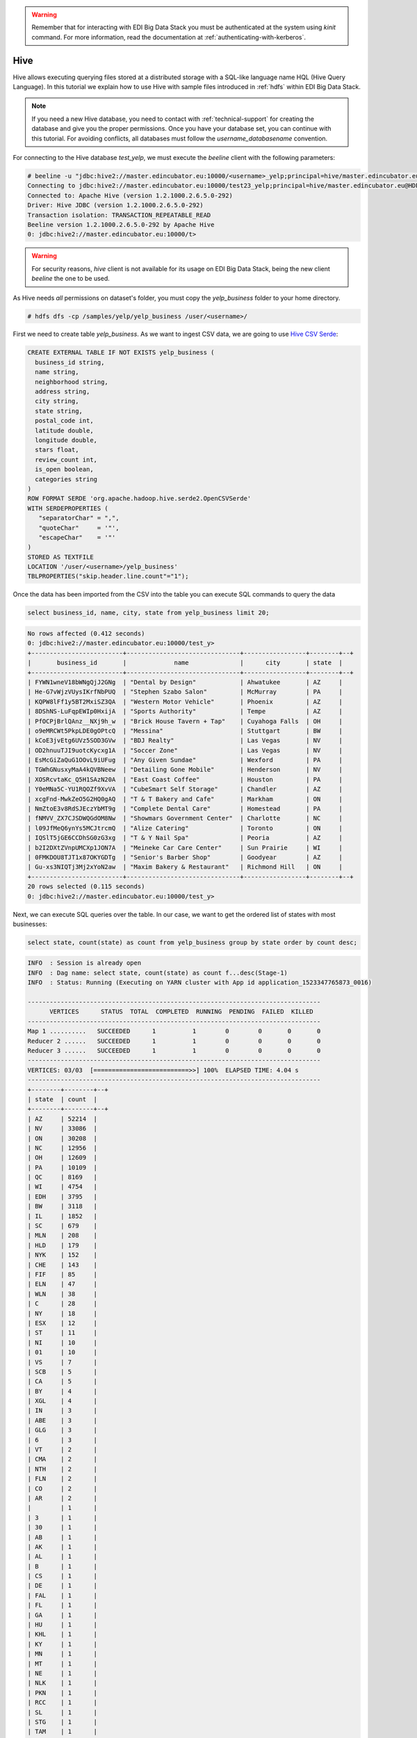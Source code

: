 .. warning::

  Remember that for interacting with EDI Big Data Stack you must be
  authenticated at the system using `kinit` command. For more information, read
  the documentation at :ref:`authenticating-with-kerberos`.

Hive
====

Hive allows executing querying files stored at a distributed storage with a
SQL-like language name HQL (Hive Query Language). In this tutorial we explain
how to use Hive with sample files introduced in :ref:`hdfs` within EDI Big Data
Stack.

.. note::
  If you need a new Hive database, you need to contact with :ref:`technical-support` for
  creating the database and give you the proper permissions. Once you have your
  database set, you can continue with this tutorial. For avoiding conflicts, all
  databases must follow the `username_databasename` convention.


For connecting to the Hive database `test_yelp`, we must execute the `beeline` client with the following
parameters:

.. code-block:: console

  # beeline -u "jdbc:hive2://master.edincubator.eu:10000/<username>_yelp;principal=hive/master.edincubator.eu@HDP.REALM;"
  Connecting to jdbc:hive2://master.edincubator.eu:10000/test23_yelp;principal=hive/master.edincubator.eu@HDP.REALM;
  Connected to: Apache Hive (version 1.2.1000.2.6.5.0-292)
  Driver: Hive JDBC (version 1.2.1000.2.6.5.0-292)
  Transaction isolation: TRANSACTION_REPEATABLE_READ
  Beeline version 1.2.1000.2.6.5.0-292 by Apache Hive
  0: jdbc:hive2://master.edincubator.eu:10000/t>


.. warning::
  For security reasons, `hive` client is not available for its usage on EDI
  Big Data Stack, being the new client `beeline` the one to be used.

As Hive needs `all` permissions on dataset's folder, you must copy the `yelp_business`
folder to your home directory.

.. code-block:: console

  # hdfs dfs -cp /samples/yelp/yelp_business /user/<username>/

First we need to create table `yelp_business`. As we want to ingest CSV data, we
are going to use `Hive CSV Serde <https://cwiki.apache.org/confluence/display/Hive/CSV+Serde>`_:

.. code-block:: SQL

    CREATE EXTERNAL TABLE IF NOT EXISTS yelp_business (
      business_id string,
      name string,
      neighborhood string,
      address string,
      city string,
      state string,
      postal_code int,
      latitude double,
      longitude double,
      stars float,
      review_count int,
      is_open boolean,
      categories string
    )
    ROW FORMAT SERDE 'org.apache.hadoop.hive.serde2.OpenCSVSerde'
    WITH SERDEPROPERTIES (
       "separatorChar" = ",",
       "quoteChar"     = '"',
       "escapeChar"    = '"'
    )
    STORED AS TEXTFILE
    LOCATION '/user/<username>/yelp_business'
    TBLPROPERTIES("skip.header.line.count"="1");


Once the data has been imported from the CSV into the table you can execute SQL
commands to query the data

.. code-block:: SQL

  select business_id, name, city, state from yelp_business limit 20;

.. code-block:: console

  No rows affected (0.412 seconds)
  0: jdbc:hive2://master.edincubator.eu:10000/test_y>
  +-------------------------+-------------------------------+-----------------+--------+--+
  |       business_id       |             name              |      city       | state  |
  +-------------------------+-------------------------------+-----------------+--------+--+
  | FYWN1wneV18bWNgQjJ2GNg  | "Dental by Design"            | Ahwatukee       | AZ     |
  | He-G7vWjzVUysIKrfNbPUQ  | "Stephen Szabo Salon"         | McMurray        | PA     |
  | KQPW8lFf1y5BT2MxiSZ3QA  | "Western Motor Vehicle"       | Phoenix         | AZ     |
  | 8DShNS-LuFqpEWIp0HxijA  | "Sports Authority"            | Tempe           | AZ     |
  | PfOCPjBrlQAnz__NXj9h_w  | "Brick House Tavern + Tap"    | Cuyahoga Falls  | OH     |
  | o9eMRCWt5PkpLDE0gOPtcQ  | "Messina"                     | Stuttgart       | BW     |
  | kCoE3jvEtg6UVz5SOD3GVw  | "BDJ Realty"                  | Las Vegas       | NV     |
  | OD2hnuuTJI9uotcKycxg1A  | "Soccer Zone"                 | Las Vegas       | NV     |
  | EsMcGiZaQuG1OOvL9iUFug  | "Any Given Sundae"            | Wexford         | PA     |
  | TGWhGNusxyMaA4kQVBNeew  | "Detailing Gone Mobile"       | Henderson       | NV     |
  | XOSRcvtaKc_Q5H1SAzN20A  | "East Coast Coffee"           | Houston         | PA     |
  | Y0eMNa5C-YU1RQOZf9XvVA  | "CubeSmart Self Storage"      | Chandler        | AZ     |
  | xcgFnd-MwkZeO5G2HQ0gAQ  | "T & T Bakery and Cafe"       | Markham         | ON     |
  | NmZtoE3v8RdSJEczYbMT9g  | "Complete Dental Care"        | Homestead       | PA     |
  | fNMVV_ZX7CJSDWQGdOM8Nw  | "Showmars Government Center"  | Charlotte       | NC     |
  | l09JfMeQ6ynYs5MCJtrcmQ  | "Alize Catering"              | Toronto         | ON     |
  | IQSlT5jGE6CCDhSG0zG3xg  | "T & Y Nail Spa"              | Peoria          | AZ     |
  | b2I2DXtZVnpUMCXp1JON7A  | "Meineke Car Care Center"     | Sun Prairie     | WI     |
  | 0FMKDOU8TJT1x87OKYGDTg  | "Senior's Barber Shop"        | Goodyear        | AZ     |
  | Gu-xs3NIQTj3Mj2xYoN2aw  | "Maxim Bakery & Restaurant"   | Richmond Hill   | ON     |
  +-------------------------+-------------------------------+-----------------+--------+--+
  20 rows selected (0.115 seconds)
  0: jdbc:hive2://master.edincubator.eu:10000/test_y>

Next, we can execute SQL queries over the table. In our case, we want to get the
ordered list of states with most businesses:

.. code-block:: SQL

  select state, count(state) as count from yelp_business group by state order by count desc;

.. code-block:: console

  INFO  : Session is already open
  INFO  : Dag name: select state, count(state) as count f...desc(Stage-1)
  INFO  : Status: Running (Executing on YARN cluster with App id application_1523347765873_0016)

  --------------------------------------------------------------------------------
        VERTICES      STATUS  TOTAL  COMPLETED  RUNNING  PENDING  FAILED  KILLED
  --------------------------------------------------------------------------------
  Map 1 ..........   SUCCEEDED      1          1        0        0       0       0
  Reducer 2 ......   SUCCEEDED      1          1        0        0       0       0
  Reducer 3 ......   SUCCEEDED      1          1        0        0       0       0
  --------------------------------------------------------------------------------
  VERTICES: 03/03  [==========================>>] 100%  ELAPSED TIME: 4.04 s
  --------------------------------------------------------------------------------
  +--------+--------+--+
  | state  | count  |
  +--------+--------+--+
  | AZ     | 52214  |
  | NV     | 33086  |
  | ON     | 30208  |
  | NC     | 12956  |
  | OH     | 12609  |
  | PA     | 10109  |
  | QC     | 8169   |
  | WI     | 4754   |
  | EDH    | 3795   |
  | BW     | 3118   |
  | IL     | 1852   |
  | SC     | 679    |
  | MLN    | 208    |
  | HLD    | 179    |
  | NYK    | 152    |
  | CHE    | 143    |
  | FIF    | 85     |
  | ELN    | 47     |
  | WLN    | 38     |
  | C      | 28     |
  | NY     | 18     |
  | ESX    | 12     |
  | ST     | 11     |
  | NI     | 10     |
  | 01     | 10     |
  | VS     | 7      |
  | SCB    | 5      |
  | CA     | 5      |
  | BY     | 4      |
  | XGL    | 4      |
  | IN     | 3      |
  | ABE    | 3      |
  | GLG    | 3      |
  | 6      | 3      |
  | VT     | 2      |
  | CMA    | 2      |
  | NTH    | 2      |
  | FLN    | 2      |
  | CO     | 2      |
  | AR     | 2      |
  |        | 1      |
  | 3      | 1      |
  | 30     | 1      |
  | AB     | 1      |
  | AK     | 1      |
  | AL     | 1      |
  | B      | 1      |
  | CS     | 1      |
  | DE     | 1      |
  | FAL    | 1      |
  | FL     | 1      |
  | GA     | 1      |
  | HU     | 1      |
  | KHL    | 1      |
  | KY     | 1      |
  | MN     | 1      |
  | MT     | 1      |
  | NE     | 1      |
  | NLK    | 1      |
  | PKN    | 1      |
  | RCC    | 1      |
  | SL     | 1      |
  | STG    | 1      |
  | TAM    | 1      |
  | VA     | 1      |
  | WA     | 1      |
  | WHT    | 1      |
  | ZET    | 1      |
  +--------+--------+--+
  68 rows selected (6.436 seconds)
  0: jdbc:hive2://master.edincubator.eu:10000/test_>

.. note::

  In addition to CLI tools, you can query Hive databases using :ref:`hiveview`.
